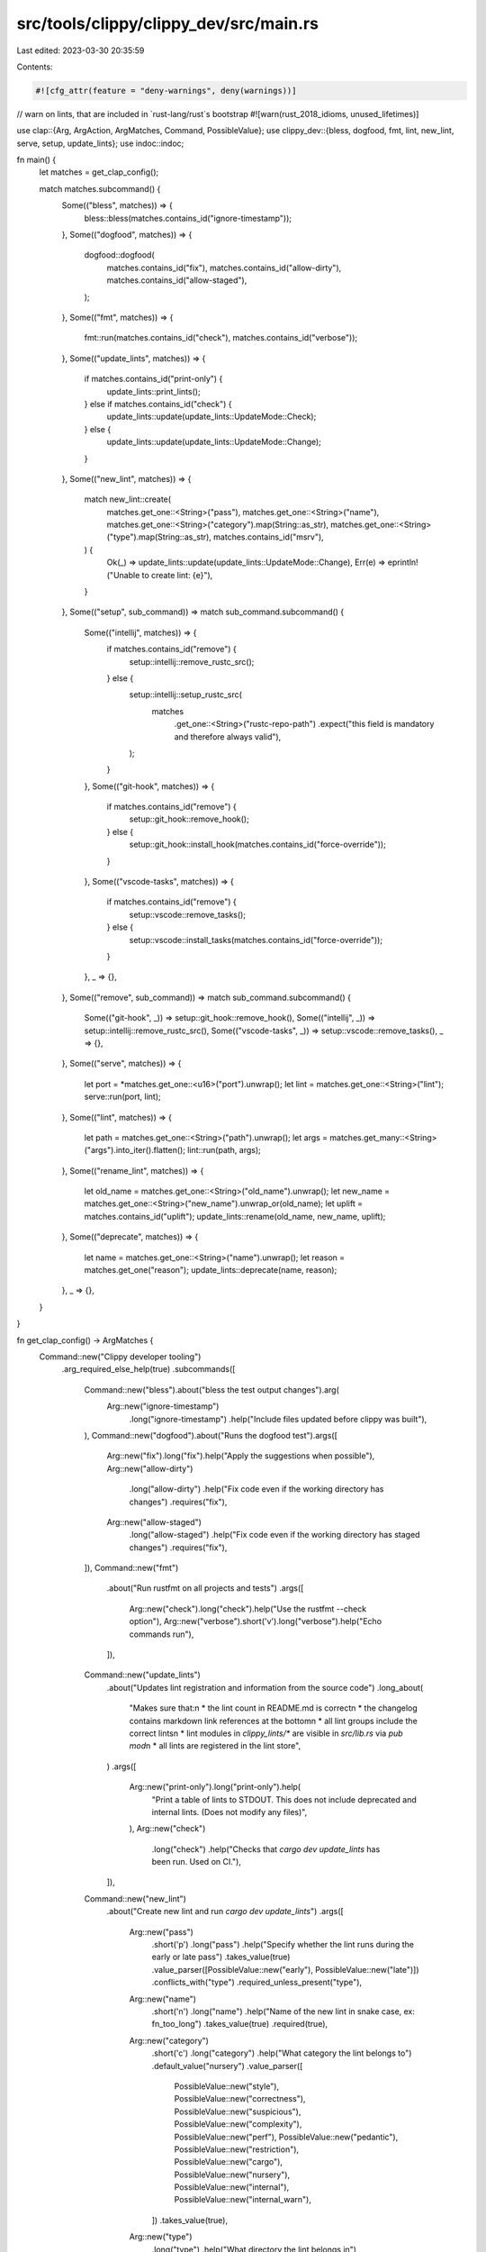 src/tools/clippy/clippy_dev/src/main.rs
=======================================

Last edited: 2023-03-30 20:35:59

Contents:

.. code-block:: rs

    #![cfg_attr(feature = "deny-warnings", deny(warnings))]
// warn on lints, that are included in `rust-lang/rust`s bootstrap
#![warn(rust_2018_idioms, unused_lifetimes)]

use clap::{Arg, ArgAction, ArgMatches, Command, PossibleValue};
use clippy_dev::{bless, dogfood, fmt, lint, new_lint, serve, setup, update_lints};
use indoc::indoc;

fn main() {
    let matches = get_clap_config();

    match matches.subcommand() {
        Some(("bless", matches)) => {
            bless::bless(matches.contains_id("ignore-timestamp"));
        },
        Some(("dogfood", matches)) => {
            dogfood::dogfood(
                matches.contains_id("fix"),
                matches.contains_id("allow-dirty"),
                matches.contains_id("allow-staged"),
            );
        },
        Some(("fmt", matches)) => {
            fmt::run(matches.contains_id("check"), matches.contains_id("verbose"));
        },
        Some(("update_lints", matches)) => {
            if matches.contains_id("print-only") {
                update_lints::print_lints();
            } else if matches.contains_id("check") {
                update_lints::update(update_lints::UpdateMode::Check);
            } else {
                update_lints::update(update_lints::UpdateMode::Change);
            }
        },
        Some(("new_lint", matches)) => {
            match new_lint::create(
                matches.get_one::<String>("pass"),
                matches.get_one::<String>("name"),
                matches.get_one::<String>("category").map(String::as_str),
                matches.get_one::<String>("type").map(String::as_str),
                matches.contains_id("msrv"),
            ) {
                Ok(_) => update_lints::update(update_lints::UpdateMode::Change),
                Err(e) => eprintln!("Unable to create lint: {e}"),
            }
        },
        Some(("setup", sub_command)) => match sub_command.subcommand() {
            Some(("intellij", matches)) => {
                if matches.contains_id("remove") {
                    setup::intellij::remove_rustc_src();
                } else {
                    setup::intellij::setup_rustc_src(
                        matches
                            .get_one::<String>("rustc-repo-path")
                            .expect("this field is mandatory and therefore always valid"),
                    );
                }
            },
            Some(("git-hook", matches)) => {
                if matches.contains_id("remove") {
                    setup::git_hook::remove_hook();
                } else {
                    setup::git_hook::install_hook(matches.contains_id("force-override"));
                }
            },
            Some(("vscode-tasks", matches)) => {
                if matches.contains_id("remove") {
                    setup::vscode::remove_tasks();
                } else {
                    setup::vscode::install_tasks(matches.contains_id("force-override"));
                }
            },
            _ => {},
        },
        Some(("remove", sub_command)) => match sub_command.subcommand() {
            Some(("git-hook", _)) => setup::git_hook::remove_hook(),
            Some(("intellij", _)) => setup::intellij::remove_rustc_src(),
            Some(("vscode-tasks", _)) => setup::vscode::remove_tasks(),
            _ => {},
        },
        Some(("serve", matches)) => {
            let port = *matches.get_one::<u16>("port").unwrap();
            let lint = matches.get_one::<String>("lint");
            serve::run(port, lint);
        },
        Some(("lint", matches)) => {
            let path = matches.get_one::<String>("path").unwrap();
            let args = matches.get_many::<String>("args").into_iter().flatten();
            lint::run(path, args);
        },
        Some(("rename_lint", matches)) => {
            let old_name = matches.get_one::<String>("old_name").unwrap();
            let new_name = matches.get_one::<String>("new_name").unwrap_or(old_name);
            let uplift = matches.contains_id("uplift");
            update_lints::rename(old_name, new_name, uplift);
        },
        Some(("deprecate", matches)) => {
            let name = matches.get_one::<String>("name").unwrap();
            let reason = matches.get_one("reason");
            update_lints::deprecate(name, reason);
        },
        _ => {},
    }
}

fn get_clap_config() -> ArgMatches {
    Command::new("Clippy developer tooling")
        .arg_required_else_help(true)
        .subcommands([
            Command::new("bless").about("bless the test output changes").arg(
                Arg::new("ignore-timestamp")
                    .long("ignore-timestamp")
                    .help("Include files updated before clippy was built"),
            ),
            Command::new("dogfood").about("Runs the dogfood test").args([
                Arg::new("fix").long("fix").help("Apply the suggestions when possible"),
                Arg::new("allow-dirty")
                    .long("allow-dirty")
                    .help("Fix code even if the working directory has changes")
                    .requires("fix"),
                Arg::new("allow-staged")
                    .long("allow-staged")
                    .help("Fix code even if the working directory has staged changes")
                    .requires("fix"),
            ]),
            Command::new("fmt")
                .about("Run rustfmt on all projects and tests")
                .args([
                    Arg::new("check").long("check").help("Use the rustfmt --check option"),
                    Arg::new("verbose").short('v').long("verbose").help("Echo commands run"),
                ]),
            Command::new("update_lints")
                .about("Updates lint registration and information from the source code")
                .long_about(
                    "Makes sure that:\n \
                    * the lint count in README.md is correct\n \
                    * the changelog contains markdown link references at the bottom\n \
                    * all lint groups include the correct lints\n \
                    * lint modules in `clippy_lints/*` are visible in `src/lib.rs` via `pub mod`\n \
                    * all lints are registered in the lint store",
                )
                .args([
                    Arg::new("print-only").long("print-only").help(
                        "Print a table of lints to STDOUT. \
                        This does not include deprecated and internal lints. \
                        (Does not modify any files)",
                    ),
                    Arg::new("check")
                        .long("check")
                        .help("Checks that `cargo dev update_lints` has been run. Used on CI."),
                ]),
            Command::new("new_lint")
                .about("Create new lint and run `cargo dev update_lints`")
                .args([
                    Arg::new("pass")
                        .short('p')
                        .long("pass")
                        .help("Specify whether the lint runs during the early or late pass")
                        .takes_value(true)
                        .value_parser([PossibleValue::new("early"), PossibleValue::new("late")])
                        .conflicts_with("type")
                        .required_unless_present("type"),
                    Arg::new("name")
                        .short('n')
                        .long("name")
                        .help("Name of the new lint in snake case, ex: fn_too_long")
                        .takes_value(true)
                        .required(true),
                    Arg::new("category")
                        .short('c')
                        .long("category")
                        .help("What category the lint belongs to")
                        .default_value("nursery")
                        .value_parser([
                            PossibleValue::new("style"),
                            PossibleValue::new("correctness"),
                            PossibleValue::new("suspicious"),
                            PossibleValue::new("complexity"),
                            PossibleValue::new("perf"),
                            PossibleValue::new("pedantic"),
                            PossibleValue::new("restriction"),
                            PossibleValue::new("cargo"),
                            PossibleValue::new("nursery"),
                            PossibleValue::new("internal"),
                            PossibleValue::new("internal_warn"),
                        ])
                        .takes_value(true),
                    Arg::new("type")
                        .long("type")
                        .help("What directory the lint belongs in")
                        .takes_value(true)
                        .required(false),
                    Arg::new("msrv").long("msrv").help("Add MSRV config code to the lint"),
                ]),
            Command::new("setup")
                .about("Support for setting up your personal development environment")
                .arg_required_else_help(true)
                .subcommands([
                    Command::new("intellij")
                        .about("Alter dependencies so Intellij Rust can find rustc internals")
                        .args([
                            Arg::new("remove")
                                .long("remove")
                                .help("Remove the dependencies added with 'cargo dev setup intellij'")
                                .required(false),
                            Arg::new("rustc-repo-path")
                                .long("repo-path")
                                .short('r')
                                .help("The path to a rustc repo that will be used for setting the dependencies")
                                .takes_value(true)
                                .value_name("path")
                                .conflicts_with("remove")
                                .required(true),
                        ]),
                    Command::new("git-hook")
                        .about("Add a pre-commit git hook that formats your code to make it look pretty")
                        .args([
                            Arg::new("remove")
                                .long("remove")
                                .help("Remove the pre-commit hook added with 'cargo dev setup git-hook'")
                                .required(false),
                            Arg::new("force-override")
                                .long("force-override")
                                .short('f')
                                .help("Forces the override of an existing git pre-commit hook")
                                .required(false),
                        ]),
                    Command::new("vscode-tasks")
                        .about("Add several tasks to vscode for formatting, validation and testing")
                        .args([
                            Arg::new("remove")
                                .long("remove")
                                .help("Remove the tasks added with 'cargo dev setup vscode-tasks'")
                                .required(false),
                            Arg::new("force-override")
                                .long("force-override")
                                .short('f')
                                .help("Forces the override of existing vscode tasks")
                                .required(false),
                        ]),
                ]),
            Command::new("remove")
                .about("Support for undoing changes done by the setup command")
                .arg_required_else_help(true)
                .subcommands([
                    Command::new("git-hook").about("Remove any existing pre-commit git hook"),
                    Command::new("vscode-tasks").about("Remove any existing vscode tasks"),
                    Command::new("intellij").about("Removes rustc source paths added via `cargo dev setup intellij`"),
                ]),
            Command::new("serve")
                .about("Launch a local 'ALL the Clippy Lints' website in a browser")
                .args([
                    Arg::new("port")
                        .long("port")
                        .short('p')
                        .help("Local port for the http server")
                        .default_value("8000")
                        .value_parser(clap::value_parser!(u16)),
                    Arg::new("lint").help("Which lint's page to load initially (optional)"),
                ]),
            Command::new("lint")
                .about("Manually run clippy on a file or package")
                .after_help(indoc! {"
                    EXAMPLES
                        Lint a single file:
                            cargo dev lint tests/ui/attrs.rs

                        Lint a package directory:
                            cargo dev lint tests/ui-cargo/wildcard_dependencies/fail
                            cargo dev lint ~/my-project

                        Run rustfix:
                            cargo dev lint ~/my-project -- --fix

                        Set lint levels:
                            cargo dev lint file.rs -- -W clippy::pedantic
                            cargo dev lint ~/my-project -- -- -W clippy::pedantic
                "})
                .args([
                    Arg::new("path")
                        .required(true)
                        .help("The path to a file or package directory to lint"),
                    Arg::new("args")
                        .action(ArgAction::Append)
                        .help("Pass extra arguments to cargo/clippy-driver"),
                ]),
            Command::new("rename_lint").about("Renames the given lint").args([
                Arg::new("old_name")
                    .index(1)
                    .required(true)
                    .help("The name of the lint to rename"),
                Arg::new("new_name")
                    .index(2)
                    .required_unless_present("uplift")
                    .help("The new name of the lint"),
                Arg::new("uplift")
                    .long("uplift")
                    .help("This lint will be uplifted into rustc"),
            ]),
            Command::new("deprecate").about("Deprecates the given lint").args([
                Arg::new("name")
                    .index(1)
                    .required(true)
                    .help("The name of the lint to deprecate"),
                Arg::new("reason")
                    .long("reason")
                    .short('r')
                    .required(false)
                    .takes_value(true)
                    .help("The reason for deprecation"),
            ]),
        ])
        .get_matches()
}


